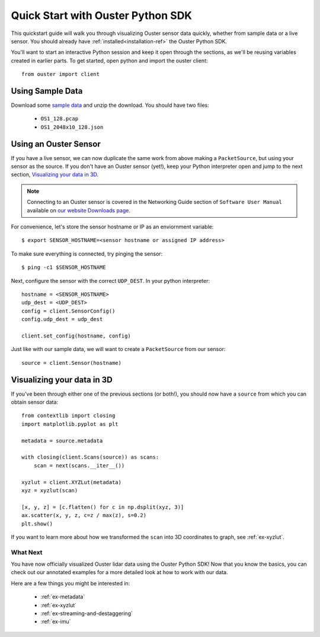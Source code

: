 ==================================
Quick Start with Ouster Python SDK
==================================
This quickstart guide will walk you through visualizing Ouster sensor data quickly, whether from
sample data or a live sensor. You should already have :ref:`installed<installation-ref>` the Ouster Python SDK. 

You'll want to start an interactive Python session and keep it open through the sections, as we'll
be reusing variables created in earlier parts.  To get started, open python and import the ouster
client::
    
    from ouster import client

Using Sample Data
-----------------
Download some `sample data`_ and unzip the download. You should
have two files:

  * ``OS1_128.pcap``
  * ``OS1_2048x10_128.json``

  .. todo::
    - pcap-->PacketSource example
    - replace names of pcap/json
    - replace link to sample data
    - some nice explanation of ``client.Sensor`` ??

.. _sample data: https://link/to/sample/data 


Using an Ouster Sensor
----------------------
If you have a live sensor, we can now duplicate the same work from above making a ``PacketSource``,
but using your sensor as the source. If you don't have an Ouster sensor (yet!), keep your Python
interpreter open and jump to the next section, `Visualizing your data in 3D`_.

.. note:: 
    Connecting to an Ouster sensor is covered in the Networking Guide section of ``Software User
    Manual`` available on `our website Downloads page`_.

For convenience, let's store the sensor hostname or IP as an enviornment variable::

    $ export SENSOR_HOSTNAME=<sensor hostname or assigned IP address>

To make sure everything is connected, try pinging the sensor::

    $ ping -c1 $SENSOR_HOSTNAME

Next, configure the sensor with the correct ``UDP_DEST``. In your python interpreter::

    hostname = <SENSOR_HOSTNAME>
    udp_dest = <UDP_DEST>
    config = client.SensorConfig()
    config.udp_dest = udp_dest

    client.set_config(hostname, config)

.. _our website Downloads page: https://ouster.com/downloads/

Just like with our sample data, we will want to create a ``PacketSource`` from our sensor::
    
    source = client.Sensor(hostname)
    

Visualizing your data in 3D
---------------------------
If you've been through either one of the previous sections (or both!), you should now have a
``source`` from which you can obtain sensor data::

    from contextlib import closing
    import matplotlib.pyplot as plt

    metadata = source.metadata

    with closing(client.Scans(source)) as scans:
        scan = next(scans.__iter__())

    xyzlut = client.XYZLut(metadata)
    xyz = xyzlut(scan)

    [x, y, z] = [c.flatten() for c in np.dsplit(xyz, 3)]
    ax.scatter(x, y, z, c=z / max(z), s=0.2)
    plt.show()

If you want to learn more about how we transformed the ``scan`` into 3D coordinates to graph, see
:ref:`ex-xyzlut`.

What Next
=========

You have now officially visualized Ouster lidar data using the Ouster Python SDK! Now that you know
the basics, you can check out our annotated examples for a more detailed look at how to work with
our data.

Here are a few things you might be interested in:

    * :ref:`ex-metadata`
    * :ref:`ex-xyzlut`
    * :ref:`ex-streaming-and-destaggering`
    * :ref:`ex-imu`
    
.. todo::
    - Api docs link
    - Github Ouster SDK <https://github.com/ouster-lidar/ouster_example>


